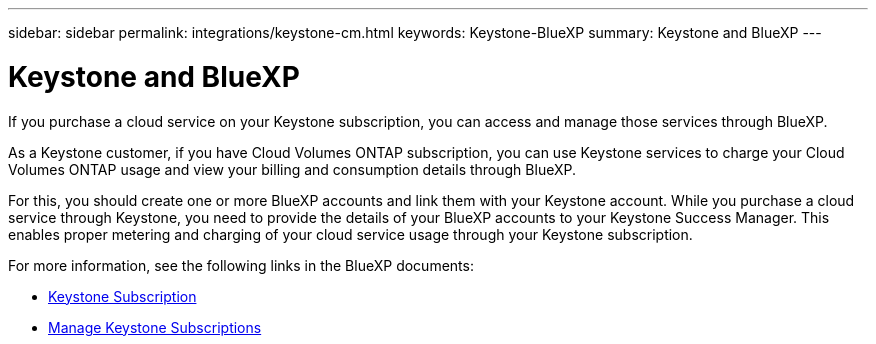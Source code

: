 ---
sidebar: sidebar
permalink: integrations/keystone-cm.html
keywords: Keystone-BlueXP
summary: Keystone and BlueXP
---

= Keystone and BlueXP
:hardbreaks:
:nofooter:
:icons: font
:linkattrs:
:imagesdir: ../media/

[.lead]
If you purchase a cloud service on your Keystone subscription, you can access and manage those services through BlueXP.

As a Keystone customer, if you have Cloud Volumes ONTAP subscription, you can use Keystone services to charge your Cloud Volumes ONTAP usage and view your billing and consumption details through BlueXP.

For this, you should create one or more BlueXP accounts and link them with your Keystone account. While you purchase a cloud service through Keystone, you need to provide the details of your BlueXP accounts to your Keystone Success Manager. This enables proper metering and charging of your cloud service usage through your Keystone subscription.

For more information, see the following links in the BlueXP documents:

* https://docs.netapp.com/us-en/cloud-manager-cloud-volumes-ontap/concept-licensing.html#keystone-flex-subscription[Keystone Subscription]
* https://docs.netapp.com/us-en/cloud-manager-cloud-volumes-ontap/task-manage-keystone.html[Manage Keystone Subscriptions]


